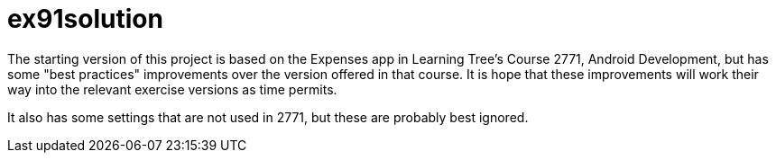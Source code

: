 = ex91solution

The starting version of this project is based on the Expenses app in 
Learning Tree's Course 2771, Android Development, but has some "best
practices" improvements over the version offered in that course. It
is hope that these improvements will work their way into the relevant
exercise versions as time permits.

It also has some settings that are not used in 2771, but these
are probably best ignored.
